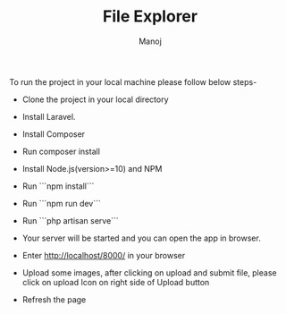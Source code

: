 
#+TITLE:    File Explorer
#+AUTHOR:    Manoj
#+EMAIL:     verma.manoj241@gmail.com

#+DESCRIPTION: This project is a website where you can upload image file and see the file on dashboard
#+KEYWORDS:   file-upload
#+LANGUAGE:  en
#+SUPPORTED FILE EXTENSION: .jpg, .png, .jpeg
To run the project in your local machine please follow below steps-
- Clone the project in your local directory
- Install Laravel.
- Install Composer
- Run composer install
- Install Node.js(version>=10) and NPM
- Run ```npm install```
- Run ```npm run dev```
- Run ```php artisan serve```
- Your server will be started and you can open the app in browser.
- Enter http://localhost/8000/ in your browser

- Upload some images, after clicking on upload and submit file, please click on upload Icon on right side of Upload button
- Refresh the page
